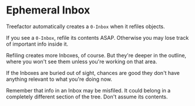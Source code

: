 * Ephemeral Inbox

Treefactor automatically creates a =0-Inbox= when it refiles objects.

If you see a =0-Inbox=, refile its contents ASAP.  Otherwise you may lose track of important info inside it.

Refiling creates more Inboxes, of course.  But they're deeper in the outline, where you won't see them unless you're working on that area.  

If the Inboxes are buried out of sight, chances are good they don't have anything relevant to what you're doing now.

Remember that info in an Inbox may be misfiled.  It could belong in a completely different section of the tree.  Don't assume its contents.
